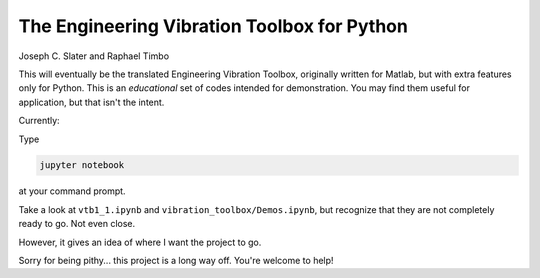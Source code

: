 The Engineering Vibration Toolbox for Python
=================================================


.. image:: https://badge.fury.io/py/vibration_toolbox.png/
    :target: http://badge.fury.io/py/vibration_toolbox

.. image:: https://coveralls.io/repos/vibrationtoolbox/vibration_toolbox/badge.png?branch=master
  :target: https://coveralls.io/r/vibrationtoolbox/vibration_toolbox


Joseph C. Slater and Raphael Timbo

This will eventually be the translated Engineering Vibration Toolbox,
originally written for Matlab, but with extra features only for
Python. This is an *educational* set of codes intended for
demonstration. You may find them useful for application, but that
isn't the intent.

Currently:

Type

.. code-block:: shell

   jupyter notebook

at your command prompt.

Take a look at ``vtb1_1.ipynb`` and ``vibration_toolbox/Demos.ipynb``, but
recognize that they are not completely ready to go. Not even close.

However, it gives an idea of where I
want the project to go.

Sorry for being pithy... this project is a long way off. You're
welcome to help!
